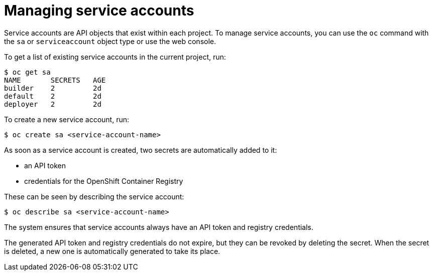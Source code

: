 // Module included in the following assemblies:
//
// administering_a_cluster/dedicated-admin-role.adoc

[id="dedicated-managing-service-accounts{context}"]
= Managing service accounts

Service accounts are API objects that exist within each project. To manage
service accounts, you can use the `oc` command with the `sa` or `serviceaccount`
object type or use the web console.

To get a list of existing service accounts in the current project, run:

----
$ oc get sa
NAME       SECRETS   AGE
builder    2         2d
default    2         2d
deployer   2         2d
----

To create a new service account, run:

----
$ oc create sa <service-account-name>
----

As soon as a service account is created, two secrets are automatically added to
it:

* an API token
* credentials for the OpenShift Container Registry

These can be seen by describing the service account:

----
$ oc describe sa <service-account-name>
----

The system ensures that service accounts always have an API token and registry
credentials.

The generated API token and registry credentials do not expire, but they can be
revoked by deleting the secret. When the secret is deleted, a new one is
automatically generated to take its place.
